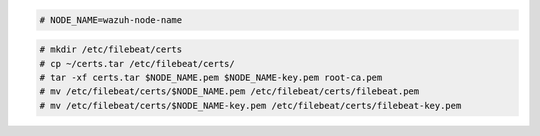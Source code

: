 .. Copyright (C) 2021 Wazuh, Inc.

.. code-block:: console

  # NODE_NAME=wazuh-node-name 

.. code-block:: console
  
  # mkdir /etc/filebeat/certs
  # cp ~/certs.tar /etc/filebeat/certs/
  # tar -xf certs.tar $NODE_NAME.pem $NODE_NAME-key.pem root-ca.pem
  # mv /etc/filebeat/certs/$NODE_NAME.pem /etc/filebeat/certs/filebeat.pem
  # mv /etc/filebeat/certs/$NODE_NAME-key.pem /etc/filebeat/certs/filebeat-key.pem

  
.. End of copy_certificates_filebeat_wazuh_cluster.rst
